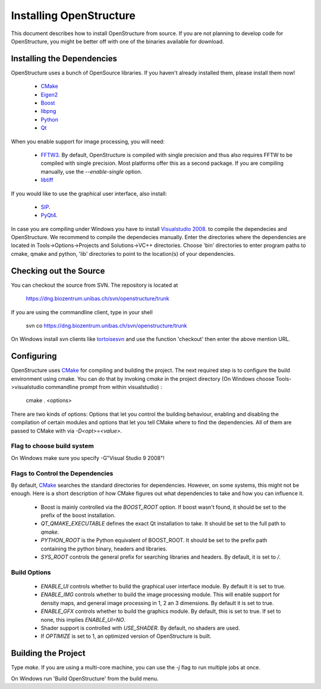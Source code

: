 Installing OpenStructure
================================================================================

This document describes how to install OpenStructure from source. If you are not planning to develop code for OpenStructure, you might be better off with one of the binaries available for download.

Installing the Dependencies
--------------------------------------------------------------------------------

OpenStructure uses a bunch of OpenSource libraries. If you haven't already installed them, please install them now!

 * `CMake <http://cmake.org>`_
 * `Eigen2 <http://eigen.tuxfamily.org>`_
 * `Boost <http://boost.org>`_
 * `libpng <http://www.libpng.org>`_
 * `Python <http://python.org>`_
 * `Qt <http://qt.nokia.com>`_

When you enable support for image processing, you will need:

 * `FFTW3 <http://fftw.org>`_. By default, OpenStructure is compiled with single precision and thus also requires FFTW to be compiled with single precision. Most platforms offer this as a second package. If you are compiling manually, use the `--enable-single` option.

 * `libtiff <http://www.libtiff.org>`_



If you would like to use the graphical user interface, also install:

 * `SIP <http://www.riverbankcomputing.co.uk/software/sip/download>`_.
 * `PyQt4 <http://www.riverbankcomputing.co.uk/software/pyqt/download>`_.

In case you are compiling under Windows you have to install `Visualstudio
2008 <http://www.microsoft.com/express/Downloads>`_. to compile the dependecies 
and OpenStructure. We recommend to compile the dependecies manually. Enter the 
directories where the dependencies are located in Tools->Options->Projects and 
Solutions->VC++ directories. Choose 'bin' directories to enter program paths to 
cmake, qmake and python, 'lib' directories to point to the location(s) of your 
dependencies.

Checking out the Source
--------------------------------------------------------------------------------

You can checkout the source from SVN. The repository is located at

   https://dng.biozentrum.unibas.ch/svn/openstructure/trunk

If you are using the commandline client, type in your shell 

   svn co https://dng.biozentrum.unibas.ch/svn/openstructure/trunk

On Windows install svn clients like `tortoisesvn <http://tortoisesvn.tigris.org>`_ and use the function 'checkout' then enter the above mention URL.


Configuring
--------------------------------------------------------------------------------


OpenStructure uses `CMake <http://cmake.org>`_ for compiling and building the project. The next required step is to configure the build environment using cmake. You can do that by invoking `cmake` in the project directory (On Windows choose Tools->visualstudio commandline prompt from within visualstudio) :

    cmake . <options>

There are two kinds of options: Options that let you control the building behaviour, enabling and disabling the compilation of certain modules and options that let you tell CMake where to find the dependencies. All of them are passed to CMake with via `-D<opt>=<value>`.

Flag to choose build system
^^^^^^^^^^^^^^^^^^^^^^^^^^^^^^^^^^^^^^^^^^^^^^^^^^^^^^^^^^^^^^^^^^^^^^^^^^^^^^^^

On Windows make sure you specify -G"Visual Studio 9 2008"!

Flags to Control the Dependencies
^^^^^^^^^^^^^^^^^^^^^^^^^^^^^^^^^^^^^^^^^^^^^^^^^^^^^^^^^^^^^^^^^^^^^^^^^^^^^^^^

By default, `CMake <http://cmake.org>`_ searches the standard directories for dependencies. However, on some systems, this might not be enough. Here is a short description of how CMake figures out what dependencies to take and how you can influence it.

 * Boost is mainly controlled via the `BOOST_ROOT` option. If boost wasn't
   found, it should be set to the prefix of the boost installation.

 * `QT_QMAKE_EXECUTABLE` defines the exact Qt installation to take. It should 
   be set to the full path to `qmake`.
 
 * `PYTHON_ROOT` is the Python equivalent of BOOST_ROOT. It should be set to 
   the prefix path containing the python binary, headers and libraries.

 * `SYS_ROOT` controls the general prefix for searching libraries and headers.
   By default, it is set to `/`.

Build Options
^^^^^^^^^^^^^^^^^^^^^^^^^^^^^^^^^^^^^^^^^^^^^^^^^^^^^^^^^^^^^^^^^^^^^^^^^^^^^^^^

 * `ENABLE_UI` controls whether to build the graphical user interface module. By
   default it is set to true. 
 * `ENABLE_IMG` controls whether to build the image processing module. This will
   enable support for density maps, and general image processing in 1, 2 an 3
   dimensions. By default it is set to true. 

 * `ENABLE_GFX` controls whether to build the graphics module. By default, this
   is set to true. If set to none, this implies `ENABLE_UI=NO`.
   
 * Shader support is controlled with `USE_SHADER`. By default, no shaders are
   used.
   
 * If `OPTIMIZE` is set to 1, an optimized version of OpenStructure is built.

Building the Project
--------------------------------------------------------------------------------

Type `make`. If you are using a multi-core machine, you can use the `-j` flag to run
multiple jobs at once.

On Windows run 'Build OpenStructure' from the build menu.
